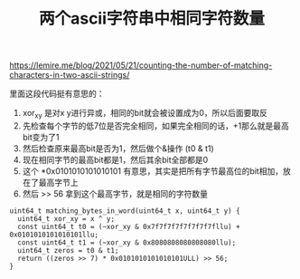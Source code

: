 #+title: 两个ascii字符串中相同字符数量

https://lemire.me/blog/2021/05/21/counting-the-number-of-matching-characters-in-two-ascii-strings/

里面这段代码挺有意思的：
1. xor_xy 是对x y进行异或，相同的bit就会被设置成为0，所以后面要取反
2. 先检查每个字节的低7位是否完全相同，如果完全相同的话，+1那么就是最高bit变为了1
3. 然后检查原来最高bit是否为1，然后做个&操作 (t0 & t1)
4. 现在相同字节的最高bit都是1，然后其余bit全部都是0
5. 这个 *0x0101010101010101 有意思，其实是把所有字节最高位的bit相加，放在了最高字节上
6. 然后 >> 56 拿到这个最高字节，就是相同的字符数量

#+BEGIN_SRC c++
uint64_t matching_bytes_in_word(uint64_t x, uint64_t y) {
  uint64_t xor_xy = x ^ y;
  const uint64_t t0 = (~xor_xy & 0x7f7f7f7f7f7f7f7fllu) + 0x0101010101010101llu;
  const uint64_t t1 = (~xor_xy & 0x8080808080808080llu);
  uint64_t zeros = t0 & t1;
  return ((zeros >> 7) * 0x0101010101010101ULL) >> 56;
}
#+END_SRC